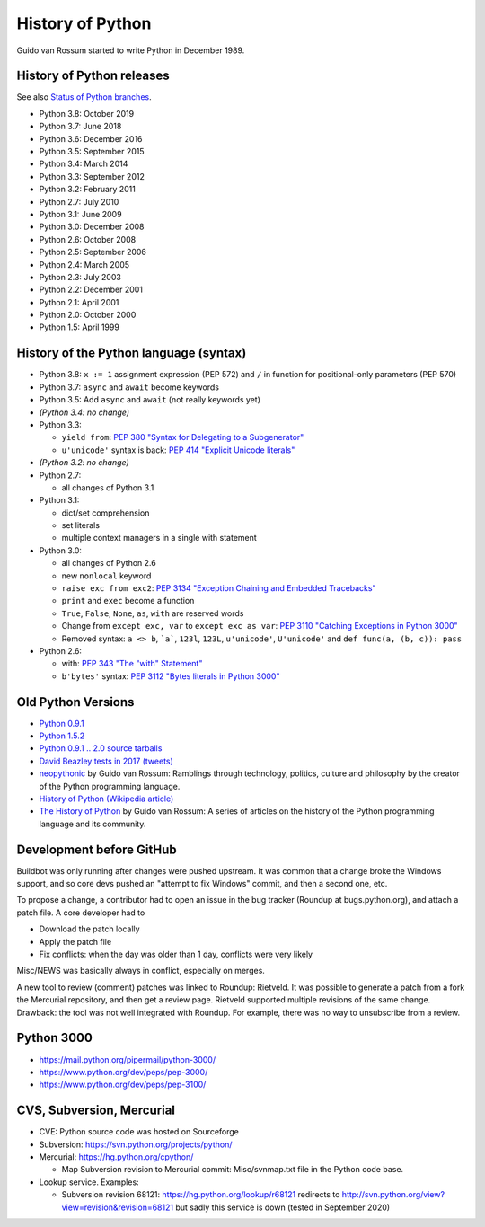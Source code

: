 .. _python:

+++++++++++++++++
History of Python
+++++++++++++++++

Guido van Rossum started to write Python in December 1989.

History of Python releases
==========================

See also `Status of Python branches
<https://docs.python.org/devguide/#status-of-python-branches>`_.

* Python 3.8: October 2019
* Python 3.7: June 2018
* Python 3.6: December 2016
* Python 3.5: September 2015
* Python 3.4: March 2014
* Python 3.3: September 2012
* Python 3.2: February 2011
* Python 2.7: July 2010
* Python 3.1: June 2009
* Python 3.0: December 2008
* Python 2.6: October 2008
* Python 2.5: September 2006
* Python 2.4: March 2005
* Python 2.3: July 2003
* Python 2.2: December 2001
* Python 2.1: April 2001
* Python 2.0: October 2000
* Python 1.5: April 1999



History of the Python language (syntax)
=======================================

* Python 3.8: ``x := 1`` assignment expression (PEP 572) and ``/`` in function
  for positional-only parameters (PEP 570)
* Python 3.7: ``async`` and ``await`` become keywords
* Python 3.5: Add ``async`` and ``await`` (not really keywords yet)
* *(Python 3.4: no change)*
* Python 3.3:

  * ``yield from``: `PEP 380 "Syntax for Delegating to a Subgenerator"
    <http://legacy.python.org/dev/peps/pep-0380/>`_
  * ``u'unicode'`` syntax is back: `PEP 414 "Explicit Unicode literals"
    <http://legacy.python.org/dev/peps/pep-0414/>`_

* *(Python 3.2: no change)*
* Python 2.7:

  * all changes of Python 3.1

* Python 3.1:

  * dict/set comprehension
  * set literals
  * multiple context managers in a single with statement

* Python 3.0:

  * all changes of Python 2.6
  * new ``nonlocal`` keyword
  * ``raise exc from exc2``: `PEP 3134 "Exception Chaining and Embedded
    Tracebacks" <http://legacy.python.org/dev/peps/pep-3134/>`_
  * ``print`` and ``exec`` become a function
  * ``True``, ``False``, ``None``, ``as``, ``with`` are reserved words
  * Change from ``except exc, var`` to ``except exc as var``:
    `PEP 3110 "Catching Exceptions in Python 3000"
    <http://legacy.python.org/dev/peps/pep-3110/>`_
  * Removed syntax: ``a <> b``, ```a```, ``123l``, ``123L``, ``u'unicode'``,
    ``U'unicode'`` and ``def func(a, (b, c)): pass``

* Python 2.6:

  * with: `PEP 343 "The "with" Statement"
    <http://legacy.python.org/dev/peps/pep-0343/>`_
  * ``b'bytes'`` syntax: `PEP 3112 "Bytes literals in Python 3000" <http://legacy.python.org/dev/peps/pep-3112/>`_

Old Python Versions
===================

* `Python 0.9.1 <https://www.python.org/download/releases/early/>`_
* `Python 1.5.2 <https://www.python.org/download/releases/1.5/>`_
* `Python 0.9.1 .. 2.0 source tarballs
  <https://www.python.org/ftp/python/src/>`_
* `David Beazley tests in 2017 (tweets)
  <https://twitter.com/dabeaz/status/934604333425004544>`_
* `neopythonic <http://neopythonic.blogspot.fr/>`_ by Guido van Rossum:
  Ramblings through technology, politics, culture and philosophy by the creator
  of the Python programming language.
* `History of Python (Wikipedia article)
  <https://en.wikipedia.org/wiki/History_of_Python>`_
* `The History of Python
  <http://python-history.blogspot.com/>`_ by Guido van Rossum:
  A series of articles on the history of the Python programming language and
  its community.

Development before GitHub
=========================

Buildbot was only running after changes were pushed upstream. It was common that
a change broke the Windows support, and so core devs pushed an "attempt to fix
Windows" commit, and then a second one, etc.

To propose a change, a contributor had to open an issue in the bug tracker
(Roundup at bugs.python.org), and attach a patch file. A core developer had to

* Download the patch locally
* Apply the patch file
* Fix conflicts: when the day was older than 1 day, conflicts were very likely

Misc/NEWS was basically always in conflict, especially on merges.

A new tool to review (comment) patches was linked to Roundup: Rietveld.
It was possible to generate a patch from a fork the Mercurial repository,
and then get a review page. Rietveld supported multiple revisions of the same
change. Drawback: the tool was not well integrated with Roundup. For example,
there was no way to unsubscribe from a review.

Python 3000
===========

* https://mail.python.org/pipermail/python-3000/
* https://www.python.org/dev/peps/pep-3000/
* https://www.python.org/dev/peps/pep-3100/

CVS, Subversion, Mercurial
==========================

* CVE: Python source code was hosted on Sourceforge
* Subversion: https://svn.python.org/projects/python/
* Mercurial: https://hg.python.org/cpython/

  * Map Subversion revision to Mercurial commit: Misc/svnmap.txt file
    in the Python code base.

* Lookup service. Examples:

  * Subversion revision 68121: https://hg.python.org/lookup/r68121
    redirects to http://svn.python.org/view?view=revision&revision=68121 but
    sadly this service is down (tested in September 2020)
